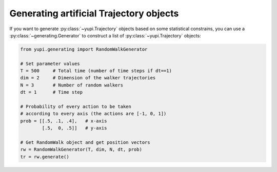 


Generating artificial Trajectory objects
----------------------------------------

If you want to generate :py:class:`~yupi.Trajectory` objects based on some statistical constrains, you can use a :py:class:`~generating.Generator` to construct a list of :py:class:`~yupi.Trajectory` objects:

.. code-block:: python

   from yupi.generating import RandomWalkGenerator

   # Set parameter values
   T = 500     # Total time (number of time steps if dt==1)
   dim = 2     # Dimension of the walker trajectories
   N = 3       # Number of random walkers
   dt = 1      # Time step

   # Probability of every action to be taken
   # according to every axis (the actions are [-1, 0, 1])
   prob = [[.5, .1, .4],   # x-axis
           [.5,  0, .5]]   # y-axis

   # Get RandomWalk object and get position vectors
   rw = RandomWalkGenerator(T, dim, N, dt, prob)
   tr = rw.generate()

